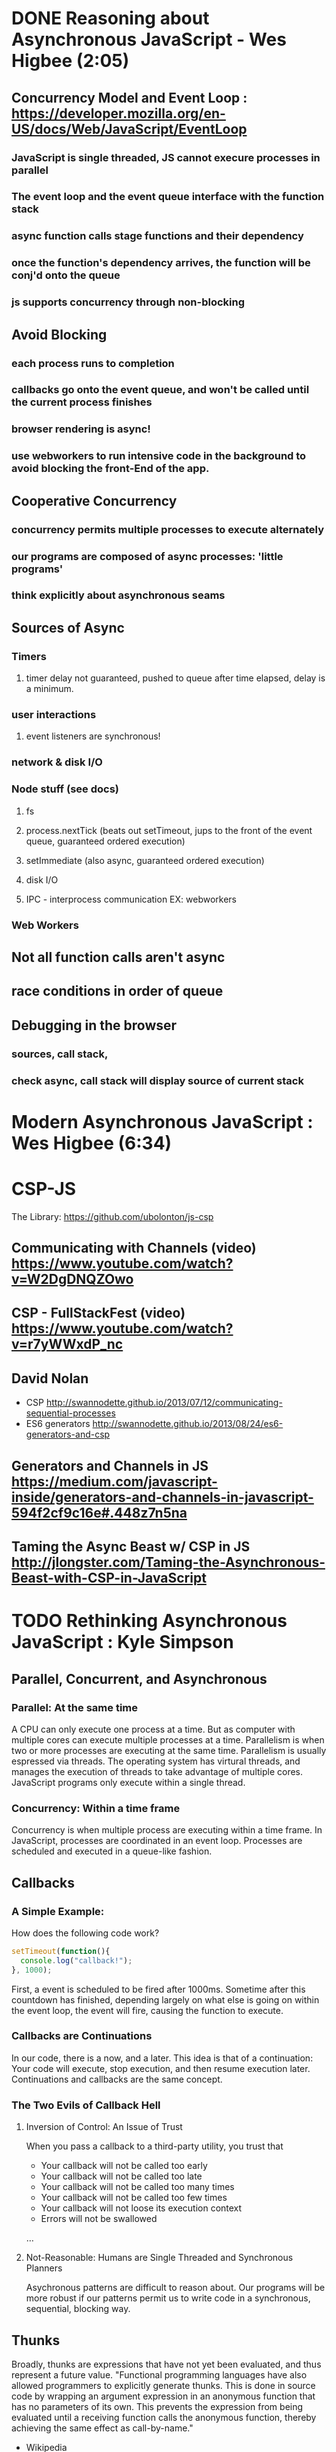 * DONE Reasoning about Asynchronous JavaScript - Wes Higbee (2:05)
** Concurrency Model and Event Loop : https://developer.mozilla.org/en-US/docs/Web/JavaScript/EventLoop
*** JavaScript is single threaded, JS cannot execure processes in parallel
*** The event loop and the event queue interface with the function stack
*** async function calls stage functions and their dependency 
*** once the function's dependency arrives, the function will be conj'd onto the queue
*** js supports concurrency through non-blocking
** Avoid Blocking
*** each process runs to completion
*** callbacks go onto the event queue, and won't be called until the current process finishes
*** browser rendering is async!
*** use webworkers to run intensive code in the background to avoid blocking the front-End of the app.
** Cooperative Concurrency
*** concurrency permits multiple processes to execute alternately
*** our programs are composed of async processes: 'little programs'
*** think explicitly about asynchronous seams
** Sources of Async
*** Timers
**** timer delay not guaranteed, pushed to queue after time elapsed, delay is a minimum.
*** user interactions
**** event listeners are synchronous!
*** network & disk I/O
*** Node stuff (see docs)
**** fs
**** process.nextTick (beats out setTimeout, jups to the front of the event queue, guaranteed ordered execution)
**** setImmediate (also async, guaranteed ordered execution)
**** disk I/O
**** IPC - interprocess communication EX: webworkers
*** Web Workers
** Not all function calls aren't async
** race conditions in order of queue
** Debugging in the browser
*** sources, call stack,
*** check async, call stack will display source of current stack 


* Modern Asynchronous JavaScript : Wes Higbee (6:34)


* CSP-JS
The Library: https://github.com/ubolonton/js-csp
** Communicating with Channels (video) https://www.youtube.com/watch?v=W2DgDNQZOwo
** CSP - FullStackFest (video) https://www.youtube.com/watch?v=r7yWWxdP_nc
** David Nolan
- CSP http://swannodette.github.io/2013/07/12/communicating-sequential-processes
- ES6 generators http://swannodette.github.io/2013/08/24/es6-generators-and-csp
** Generators and Channels in JS https://medium.com/javascript-inside/generators-and-channels-in-javascript-594f2cf9c16e#.448z7n5na
** Taming the Async Beast w/ CSP in JS http://jlongster.com/Taming-the-Asynchronous-Beast-with-CSP-in-JavaScript


* TODO Rethinking Asynchronous JavaScript : Kyle Simpson 
** Parallel, Concurrent, and Asynchronous
*** Parallel: At the same time
A CPU can only execute one process at a time. But as computer with multiple cores can execute multiple processes at a time. Parallelism is when two or more processes are executing at the same time. Parallelism is usually espressed via threads. The operating system has virtural threads, and manages the execution of threads to take advantage of multiple cores. JavaScript programs only execute within a single thread.
*** Concurrency: Within a time frame
Concurrency is when multiple process are executing within a time frame. In JavaScript, processes are coordinated in an event loop. Processes are scheduled and executed in a queue-like fashion.
** Callbacks
*** A Simple Example:
How does the following code work?

#+BEGIN_SRC js :results output
  setTimeout(function(){
    console.log("callback!");
  }, 1000);
#+END_SRC

#+RESULTS:
: callback!

First, a event is scheduled to be fired after 1000ms. Sometime after this countdown has finished, depending largely on what else is going on within the event loop, the event will fire, causing the function to execute.

*** Callbacks are Continuations
In our code, there is a now, and a later. This idea is that of a continuation: Your code will execute, stop execution, and then resume execution later. Continuations and callbacks are the same concept.
*** The Two Evils of Callback Hell
**** Inversion of Control: An Issue of Trust
When you pass a callback to a third-party utility, you trust that
- Your callback will not be called too early
- Your callback will not be called too late
- Your callback will not be called too many times
- Your callback will not be called too few times
- Your callback will not loose its execution context
- Errors will not be swallowed
...
**** Not-Reasonable: Humans are Single Threaded and Synchronous Planners
Asychronous patterns are difficult to reason about. Our programs will be more robust if our patterns permit us to write code in a synchronous, sequential, blocking way.
** Thunks
Broadly, thunks are expressions that have not yet been evaluated, and thus 
represent a future value. 
  "Functional programming languages have also allowed programmers to explicitly 
generate thunks. This is done in source code by wrapping an argument expression in 
an anonymous function that has no parameters of its own. This prevents the 
expression from being evaluated until a receiving function calls the anonymous 
function, thereby achieving the same effect as call-by-name."
  - Wikipedia
*** Thunk Ex:
A thunk is a function that requires no new arguments to execute and return a value.

#+BEGIN_SRC js :results output
  function add (x, y) {
    return x + y;
  }
  const thunk = () => add(10,15);
  console.log(thunk());
#+END_SRC

#+RESULTS:
: 25

Thunks are the concetual underpinning for promises: a wrapper around a value.

*** Async Thunk Ex:
What is an async thunk? a function that needs to be passed a callback so you can 
access a value.
  Note that both the thunk and reference function's signature and body handle 
the asynchronicity. But, once the asynchronous code is embedded in the thunk, we can access the value in the thunk without concerning ourselves with the temporal 
implementation.

#+BEGIN_SRC js :results output
  function addAsync(x, y, cb) {
    setTimeout(function() {
      cb(x+y);
    }, 1000);
  }

  let thunk = function(cb) {
    addAsync(10,15,cb);
  };

  thunk((x) => console.log(x));  
#+END_SRC

#+RESULTS:
: 25

*** Thunk Maker & Nesting Thunks Ex:

#+BEGIN_SRC js :results output
  function makeThunk(fn, ...args){
    return function(cb) {
      args.push(cb);
      fn.apply(null, args);
    };
  }

  function getData(n, cb){
    cb(n);
  }

  let get10 = makeThunk(getData, 10);
  let get30 = makeThunk(getData, 30);
  
  get10(function(n1){
    let x = 1 + n1;
    get30(function(n2){
      let y = 1 + n2;
      let getAnswer = makeThunk(getData, (x + y));
      getAnswer((x) => console.log(x));
    });
  });
#+END_SRC

#+RESULTS:
: 42

*** TODO Thunks and Closure (example solution)
Time is the most complex form of state in a program. Thunks use closure to 
maintain state, removing time as a complecting factor of state. This helps us 
to abstract away time based complexity in ordering processes.
** Promises
Promises represent future values. They allow you to retain control over callback execution, by allowing you to subscribe to "completion events." In native promises, the completion event is the .then method. Because promises permit you to retain control over what happens when a requested value arrives, promises address the inversion of control problem inherent with vanilla callbacks.

*** Promises You Can Trust
Promises were designed to solve the inversion of control that plagued vanilla callbacks. To do this, promises make certain guarantees.
1. Promises can only resolve once
2. A resolved promise has a state of either success or error
3. Resolution values passed into the promise are kept (messages)
4. Exceptions become errors, nothing is swallowed
5. Once a promise resolves, it's value is immutable

*** Promise API
When a promise resolves, the value passed to resolve =resolve(data)= is propagated forward, 
and becomes the argument to the callback in that promise's .then method. 
*** TODO Catch(ing?)
*** Promise Flow Control - dot chaining
Promises allow us to express flow control by chaining promises together. AWhenever a promise's .then method is called, it will return a promise (what promise?) by default. However, we can order sequential promises by returning a different promise in the then method's callback.
**** dot chaining Example:
#+BEGIN_SRC js :results output
  function getData(d) {
    return new Promise(function(resolve, reject){
      setTimeout(function(){ 
        resolve(d); 
      }, 1000);
    });
  }

  let x;

  getData(10)
  .then(function(num1){
    x = 1 + num1;
    return getData(30);
  })
  .then(function(num2){
    let y = 1 + num2;
    return getData("Meaning of Life: " + ( x + y));
  })
  .then(function(answer){
    console.log(answer);
  })
#+END_SRC

#+RESULTS:
: Meaning of Life: 42

*** Exercise #3

 #+BEGIN_SRC js :results output
function fakeAjax(url,cb) {
	var fake_responses = {
		"file1": "The first text",
		"file2": "The middle text",
		"file3": "The last text"
	};

	var randomDelay = (Math.round(Math.random() * 1E4) % 8000) + 1000;

	console.log("Requesting: " + url);

	setTimeout(function(){
		cb(fake_responses[url]);
	},randomDelay);
}

function output(text) {
	console.log(text);
}

// **************************************

function getFile(file) {
    return new Promise(function(resolve, reject){
      fakeAjax(file, resolve); 
    });
}

// request all files at once in "parallel"

let file1 = getFile("file1");
let file2 = getFile("file2");
let file3 = getFile("file3");

// print results in the correct order

file1
.then(output)
.then(function(data){
  console.log("Data: ", data); // note we're not dealing with file1 anymore
  return file2;
})
.then(function(data){
  output(data);
  return file3;
})
.then(function(data){
  output(data);
})

#+END_SRC

 #+RESULTS:
 : Requesting: file1
 : Requesting: file2
 : Requesting: file3
 : The first text
 : Data:  undefined
 : The middle text
 : The last text

*** Abstractions
*** Sequences and Gates
** Generators
*** Example
*** Messaging
*** Async Generators
*** Promises and Generators
** Observables
*** Events and Promises
*** Observables
*** Reactive Sequences
** CSP
*** Concurrency and Chanels
*** Blocking Channels
*** Event Channels
*** Recap


* YDKJS: Async
** Asynchrony: Now & Later
*** A Program in Chunks
*** Event Loop
*** Parallel Thinking
*** Concurrency
*** Jobs
*** Statement Ordering
** Callbacks
*** Continuations
*** Sequential Brain
*** Trust Issues
*** Trying to Save Callbacks
** Promises
*** What is a Promise?
*** Thenable Duck Typing
*** Promise Trust
*** Chain Flow
*** Error Handling
*** Promise Patterns
*** Promise API Recap
*** Promise Limitations
** Generators
*** Breaking Run-to-Completion
*** Generator-ing Values
*** Iterating Generators Asychronously
*** Generators + Promises
*** Generator Delegation
*** Cenerator Concurrency
*** Thunks
*** Pre-ES6 Generators
